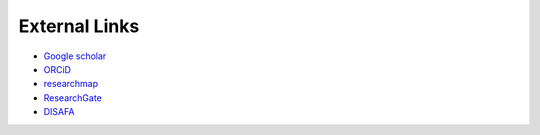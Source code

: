 External Links
========================

* `Google scholar <https://scholar.google.co.jp/citations?hl=ja&user=_Anark0AAAAJ>`__

* `ORCiD <https://orcid.org/0000-0001-6465-2049>`__

* `researchmap <https://researchmap.jp/Hideaki_Takahashi>`__

* `ResearchGate <https://www.researchgate.net/profile/Hideaki-Takahashi-11>`__

* `DISAFA <https://www.disafa.unito.it/persone/hideaki.takahashi>`__

.. * `Web of Science <http://www.webofscience.com/wos/author/record/AAR-5892-2020>`__